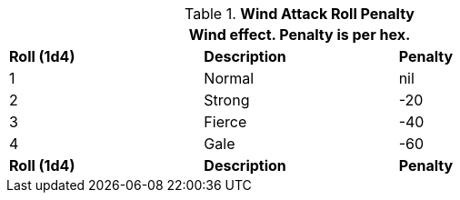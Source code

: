 // Table 35.4 Wind attack roll Penalty
.*Wind Attack Roll Penalty*
[width="75%",cols="3*^",frame="all", stripes="even"]
|===
3+<|Wind effect. Penalty is per hex.

s|Roll (1d4)
s|Description
s|Penalty

|1
|Normal
|nil

|2
|Strong
|-20

|3
|Fierce
|-40

|4
|Gale
|-60

s|Roll (1d4)
s|Description
s|Penalty
|===
